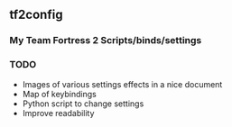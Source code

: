 ** tf2config
*** My Team Fortress 2 Scripts/binds/settings


*** TODO
- Images of various settings effects in a nice document
- Map of keybindings
- Python script to change settings
- Improve readability

